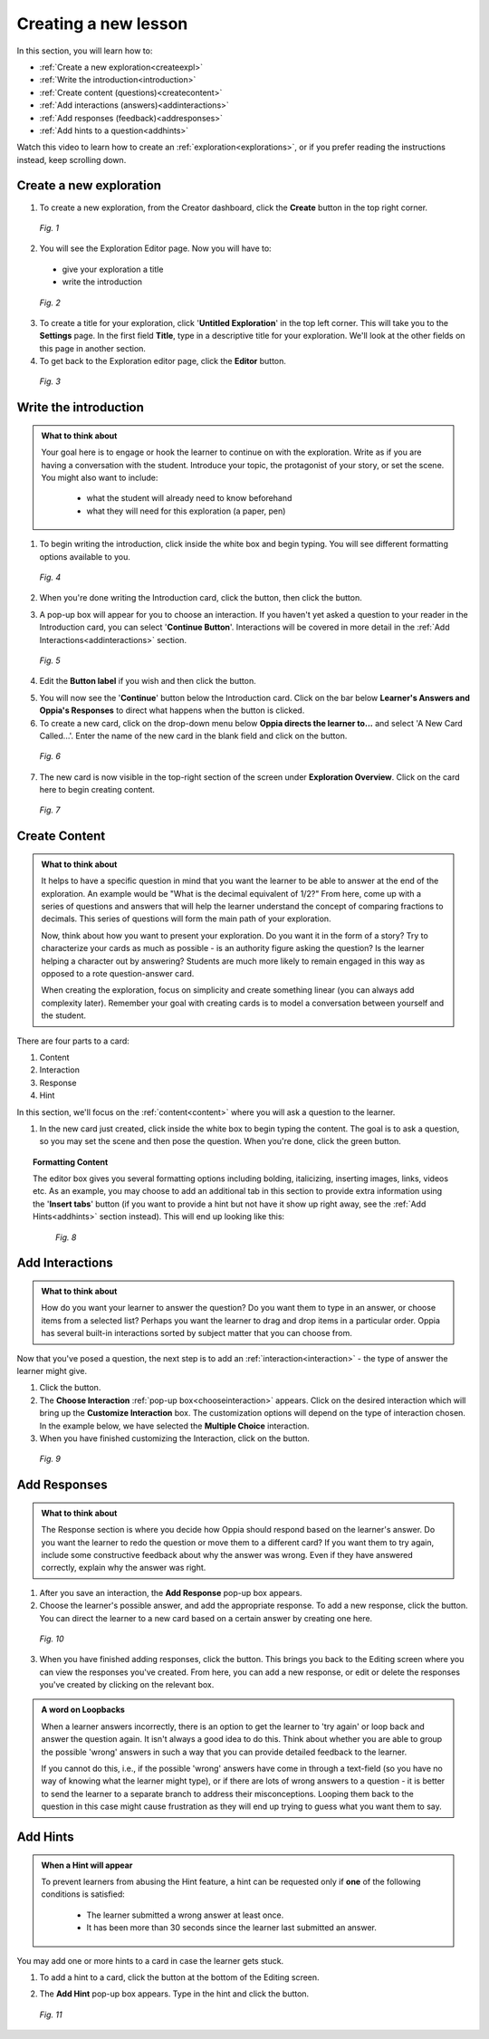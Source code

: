 .. _create:

Creating a new lesson
=====================

In this section, you will learn how to:

* :ref:`Create a new exploration<createexpl>`
* :ref:`Write the introduction<introduction>` 
* :ref:`Create content (questions)<createcontent>`
* :ref:`Add interactions (answers)<addinteractions>`
* :ref:`Add responses (feedback)<addresponses>`
* :ref:`Add hints to a question<addhints>`

Watch this video to learn how to create an :ref:`exploration<explorations>`, or if you prefer reading the instructions instead, keep scrolling down.

.. raw:: html
   
   <iframe width="560" height="315" src="https://www.youtube.com/embed/p_-gsK-zWNE" frameborder="0" allow="accelerometer; autoplay; encrypted-media; gyroscope; picture-in-picture" allowfullscreen></iframe>
   
.. _createexpl:

Create a new exploration
************************

1. To create a new exploration, from the Creator dashboard, click the **Create** button in the top right corner.

.. figure:: /images/create.png
   :alt: Creating a new exploration

   *Fig. 1*

2. You will see the Exploration Editor page. Now you will have to:
 * give your exploration a title
 * write the introduction 

.. figure:: /images/exploration_editor.png
  :alt: Exploration editor screen

  *Fig. 2*

3. To create a title for your exploration, click '**Untitled Exploration**' in the top left corner. This will take you to the **Settings** page. In the first field **Title**, type in a descriptive title for your exploration. We'll look at the other fields on this page in another section.

4. To get back to the Exploration editor page, click the |pencil| **Editor** button.

.. |pencil| image:: /images/pencil_icon.png
            :scale: 25 % 


.. figure:: /images/enter_title.png
  :alt: Entering title for exploration

  *Fig. 3*

.. _introduction:

Write the introduction
************************

.. admonition:: What to think about

   Your goal here is to engage or hook the learner to continue on with the exploration. Write as if you are having a conversation with the student. Introduce your topic, the protagonist of your story, or set the scene. You might also want to include:
   
    * what the student will already need to know beforehand
    * what they will need for this exploration (a paper, pen)

1. To begin writing the introduction, click inside the white box and begin typing. You will see different formatting options available to you. 

.. figure:: /images/introduction_card.png
  :alt: Creating the introduction card
  :scale: 30 %

  *Fig. 4*

2. When you're done writing the Introduction card, click the |save| button, then click the |add| button.

.. |save| image:: /images/save_content.png
          :scale: 35 %

.. |add| image:: /images/add_interaction.png
         :scale: 30%

3. A pop-up box will appear for you to choose an interaction. If you haven't yet asked a question to your reader in the Introduction card, you can select '**Continue Button**'. Interactions will be covered in more detail in the :ref:`Add Interactions<addinteractions>` section. 

.. _chooseinteraction:

.. figure:: /images/interactions.png
   :alt: Choosing an interaction
   :scale: 40 %

   *Fig. 5*

4. Edit the **Button label** if you wish and then click the |saveinteraction| button.

.. |saveinteraction| image:: /images/save_interaction.png
                     :scale: 35%

5. You will now see the '**Continue**' button below the Introduction card. Click on the bar below **Learner's Answers and Oppia's Responses** to direct what happens when the button is clicked.

6. To create a new card, click on the drop-down menu below **Oppia directs the learner to...** and select 'A New Card Called...'. Enter the name of the new card in the blank field and click on the |savedestination| button.

.. |savedestination| image:: /images/save_destination.png
                     :scale: 35 %

.. figure:: /images/newcard.png
   :alt: Creating a new card
   :scale: 40 %

   *Fig. 6*

7. The new card is now visible in the top-right section of the screen under **Exploration Overview**. Click on the card here to begin creating content.

.. figure:: /images/exploration_overview.png
   :alt: Exploration overview
   :scale: 50 %

   *Fig. 7*

.. _createcontent:

Create Content
****************

.. admonition:: What to think about

   It helps to have a specific question in mind that you want the learner to be able to answer at the end of the exploration. An example would be "What is the decimal equivalent of 1/2?" From here, come up with a series of questions and answers that will help the learner understand the concept of comparing fractions to decimals. This series of questions will form the main path of your exploration.

   Now, think about how you want to present your exploration. Do you want it in the form of a story? Try to characterize your cards as much as possible - is an authority figure asking the question? Is the learner helping a character out by answering? Students are much  more likely to remain engaged in this way as opposed to a rote question-answer card.

   When creating the exploration, focus on simplicity and create something linear (you can always add complexity later). Remember your goal with creating cards is to model a conversation between yourself and the student. 

There are four parts to a card:

1. Content
2. Interaction
3. Response
4. Hint

In this section, we'll focus on the :ref:`content<content>` where you will ask a question to the learner.

1. In the new card just created, click inside the white box to begin typing the content. The goal is to ask a question, so you may set the scene and then pose the question. When you're done, click the green |save| button.

.. topic:: Formatting Content

   The editor box gives you several formatting options including bolding, italicizing, inserting images, links, videos etc. As an example, you may choose to add an additional tab in this section to provide extra information using the '**Insert tabs**' button (if you want to provide a hint but not have it show up right away, see the :ref:`Add Hints<addhints>` section instead). This will end up looking like this:

   .. figure:: /images/Content_with_tab.png
      :alt: Editor box with tab inserted
      :scale: 40 %

      *Fig. 8*

.. _addinteractions:

Add Interactions
******************

.. admonition:: What to think about
   
   How do you want your learner to answer the question? Do you want them to type in an answer, or choose items from a selected list? Perhaps you want the learner to drag and drop items in a particular order. Oppia has several built-in interactions sorted by subject matter that you can choose from.

Now that you've posed a question, the next step is to add an :ref:`interaction<interaction>` - the type of answer the learner might give.

1. Click the |add| button.

2. The **Choose Interaction** :ref:`pop-up box<chooseinteraction>` appears. Click on the desired interaction which will bring up the **Customize Interaction** box. The customization options will depend on the type of interaction chosen. In the example below, we have selected the **Multiple Choice** interaction.

3. When you have finished customizing the Interaction, click on the |saveinteraction| button.

.. figure:: /images/customize_interaction.png
   :alt: Customize Interaction box
   :scale: 40 %

   *Fig. 9*

.. _addresponses:

Add Responses
*************

.. admonition:: What to think about
   
   The Response section is where you decide how Oppia should respond based on the learner's answer. Do you want the learner to redo the question or move them to a different card? If you want them to try again, include some constructive feedback about why the answer was wrong. Even if they have answered correctly, explain why the answer was right.


1. After you save an interaction, the **Add Response** pop-up box appears.

2. Choose the learner's possible answer, and add the appropriate response. To add a new response, click the |addanother| button. You can direct the learner to a new card based on a certain answer by creating one here. 

.. |addanother| image:: /images/save_add_another.png
                :scale: 35 %

.. figure:: /images/add_response.png
   :alt: Add response box
   :scale: 40 %

   *Fig. 10*

3. When you have finished adding responses, click the |saveresponse| button. This brings you back to the Editing screen where you can view the responses you've created. From here, you can add a new response, or edit or delete the responses you've created by clicking on the relevant box. 

.. |saveresponse| image:: /images/save_response.png
                  :scale: 35 %

.. admonition:: A word on Loopbacks
   
   When a learner answers incorrectly, there is an option to get the learner to 'try again' or loop back and answer the question again. It isn't always a good idea to do this. Think about whether you are able to group the possible 'wrong' answers in such a way that you can provide detailed feedback to the learner. 

   If you cannot do this, i.e., if the possible 'wrong' answers have come in through a text-field (so you have no way of knowing what the learner might type), or if there are lots of wrong answers to a question - it is better to send the learner to a separate branch to address their misconceptions. Looping them back to the question in this case might cause frustration as they will end up trying to guess what you want them to say.

.. _addhints:

Add Hints
*********

.. admonition:: When a Hint will appear
   
   To prevent learners from abusing the Hint feature, a hint can be requested only if **one** of the following conditions is satisfied:

    * The learner submitted a wrong answer at least once.
    * It has been more than 30 seconds since the learner last submitted an answer.

You may add one or more hints to a card in case the learner gets stuck. 

1. To add a hint to a card, click the |addhint| button at the bottom of the Editing screen.

.. |addhint| image:: /images/add_hint.png
              :scale: 35 %

2. The **Add Hint** pop-up box appears. Type in the hint and click the |savehint| button.

.. |savehint| image:: /images/save_hint.png
              :scale: 35 %

.. figure:: /images/addhint_box.png
   :alt: Add Hint box
   :scale: 40 %

   *Fig. 11*